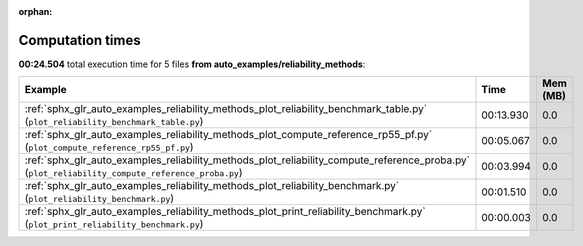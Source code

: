 
:orphan:

.. _sphx_glr_auto_examples_reliability_methods_sg_execution_times:


Computation times
=================
**00:24.504** total execution time for 5 files **from auto_examples/reliability_methods**:

.. container::

  .. raw:: html

    <style scoped>
    <link href="https://cdnjs.cloudflare.com/ajax/libs/twitter-bootstrap/5.3.0/css/bootstrap.min.css" rel="stylesheet" />
    <link href="https://cdn.datatables.net/1.13.6/css/dataTables.bootstrap5.min.css" rel="stylesheet" />
    </style>
    <script src="https://code.jquery.com/jquery-3.7.0.js"></script>
    <script src="https://cdn.datatables.net/1.13.6/js/jquery.dataTables.min.js"></script>
    <script src="https://cdn.datatables.net/1.13.6/js/dataTables.bootstrap5.min.js"></script>
    <script type="text/javascript" class="init">
    $(document).ready( function () {
        $('table.sg-datatable').DataTable({order: [[1, 'desc']]});
    } );
    </script>

  .. list-table::
   :header-rows: 1
   :class: table table-striped sg-datatable

   * - Example
     - Time
     - Mem (MB)
   * - :ref:`sphx_glr_auto_examples_reliability_methods_plot_reliability_benchmark_table.py` (``plot_reliability_benchmark_table.py``)
     - 00:13.930
     - 0.0
   * - :ref:`sphx_glr_auto_examples_reliability_methods_plot_compute_reference_rp55_pf.py` (``plot_compute_reference_rp55_pf.py``)
     - 00:05.067
     - 0.0
   * - :ref:`sphx_glr_auto_examples_reliability_methods_plot_reliability_compute_reference_proba.py` (``plot_reliability_compute_reference_proba.py``)
     - 00:03.994
     - 0.0
   * - :ref:`sphx_glr_auto_examples_reliability_methods_plot_reliability_benchmark.py` (``plot_reliability_benchmark.py``)
     - 00:01.510
     - 0.0
   * - :ref:`sphx_glr_auto_examples_reliability_methods_plot_print_reliability_benchmark.py` (``plot_print_reliability_benchmark.py``)
     - 00:00.003
     - 0.0
